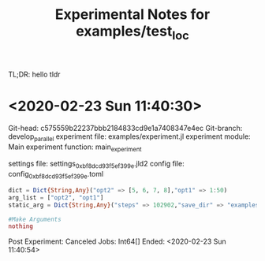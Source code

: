 #+title: Experimental Notes for examples/test_loc

TL;DR: hello tldr

* <2020-02-23 Sun 11:40:30>

	Git-head: c575559b22237bbb2184833cd9e1a7408347e4ec
	Git-branch: develop_parallel
	experiment file: examples/experiment.jl
	experiment module: Main
	experiment function: main_experiment

	settings file: settings_0xbf8dcd93f5ef399e.jld2
	config file: config_0xbf8dcd93f5ef399e.toml

	#+BEGIN_src julia
	dict = Dict{String,Any}("opt2" => [5, 6, 7, 8],"opt1" => 1:50)
	arg_list = ["opt2", "opt1"]
	static_arg = Dict{String,Any}("steps" => 102902,"save_dir" => "examples/test_loc/data")

	#Make Arguments
	nothing
	#+END_src

	Post Experiment: 
	Canceled Jobs: Int64[]
	Ended: <2020-02-23 Sun 11:40:54>
